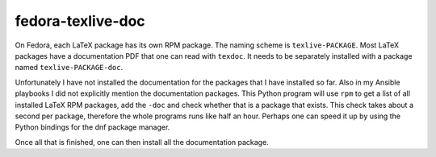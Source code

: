 .. Copyright © 2016-2017 Martin Ueding <dev@martin-ueding.de>

##################
fedora-texlive-doc
##################

On Fedora, each LaTeX package has its own RPM package. The naming scheme is
``texlive-PACKAGE``. Most LaTeX packages have a documentation PDF that one can
read with ``texdoc``. It needs to be separately installed with a package named
``texlive-PACKAGE-doc``.

Unfortunately I have not installed the documentation for the packages that I
have installed so far. Also in my Ansible playbooks I did not explicitly
mention the documentation packages. This Python program will use ``rpm`` to get
a list of all installed LaTeX RPM packages, add the ``-doc`` and check whether
that is a package that exists. This check takes about a second per package,
therefore the whole programs runs like half an hour. Perhaps one can speed it
up by using the Python bindings for the dnf package manager.

Once all that is finished, one can then install all the documentation package.
